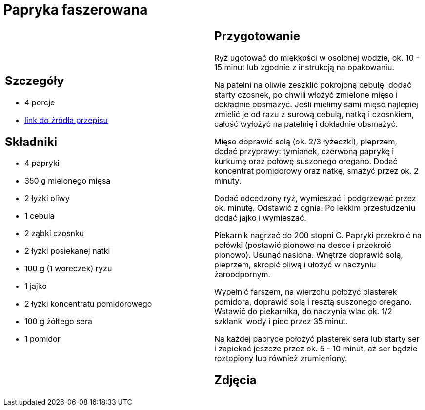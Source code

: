 = Papryka faszerowana

[cols=".<a,.<a"]
[frame=none]
[grid=none]
|===
|
== Szczegóły
* 4 porcje
* https://www.kwestiasmaku.com/przepis/papryka-faszerowana-mielonym-miesem-i-ryzem[link do źródła przepisu]

== Składniki
* 4 papryki
* 350 g mielonego mięsa
* 2 łyżki oliwy
* 1 cebula
* 2 ząbki czosnku
* 2 łyżki posiekanej natki
* 100 g (1 woreczek) ryżu
* 1 jajko
* 2 łyżki koncentratu pomidorowego
* 100 g żółtego sera
* 1 pomidor

|
== Przygotowanie
Ryż ugotować do miękkości w osolonej wodzie, ok. 10 - 15 minut lub zgodnie z instrukcją na opakowaniu.

Na patelni na oliwie zeszklić pokrojoną cebulę, dodać starty czosnek, po chwili włożyć zmielone mięso i dokładnie obsmażyć. Jeśli mielimy sami mięso najlepiej zmielić je od razu z surową cebulą, natką i czosnkiem, całość wyłożyć na patelnię i dokładnie obsmażyć.

Mięso doprawić solą (ok. 2/3 łyżeczki), pieprzem, dodać przyprawy: tymianek, czerwoną paprykę i kurkumę oraz połowę suszonego oregano. Dodać koncentrat pomidorowy oraz natkę, smażyć przez ok. 2 minuty.

Dodać odcedzony ryż, wymieszać i podgrzewać przez ok. minutę. Odstawić z ognia. Po lekkim przestudzeniu dodać jajko i wymieszać.

Piekarnik nagrzać do 200 stopni C. Papryki przekroić na połówki (postawić pionowo na desce i przekroić pionowo). Usunąć nasiona. Wnętrze doprawić solą, pieprzem, skropić oliwą i ułożyć w naczyniu żaroodpornym.

Wypełnić farszem, na wierzchu położyć plasterek pomidora, doprawić solą i resztą suszonego oregano. Wstawić do piekarnika, do naczynia wlać ok. 1/2 szklanki wody i piec przez 35 minut.

Na każdej papryce położyć plasterek sera lub starty ser i zapiekać jeszcze przez ok. 5 - 10 minut, aż ser będzie roztopiony lub również zrumieniony.

== Zdjęcia
|===
